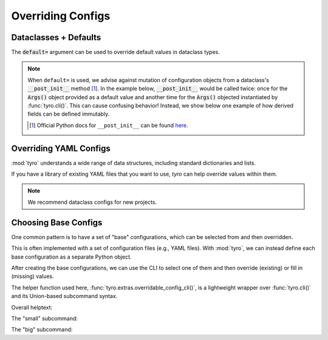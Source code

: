 .. Comment: this file is automatically generated by `update_example_docs.py`.
   It should not be modified manually.

.. _example-category-04_overriding_configs:

Overriding Configs
==================

.. _example-01_dataclasses_defaults:

Dataclasses + Defaults
----------------------

The :code:`default=` argument can be used to override default values in dataclass
types.


.. note::

    When ``default=`` is used, we advise against mutation of configuration
    objects from a dataclass's :code:`__post_init__` method [#f1]_. In the
    example below, :code:`__post_init__` would be called twice: once for the
    :code:`Args()` object provided as a default value and another time for the
    :code:`Args()` objected instantiated by :func:`tyro.cli()`. This can cause
    confusing behavior! Instead, we show below one example of how derived
    fields can be defined immutably.

    .. [#f1] Official Python docs for ``__post_init__`` can be found `here <https://docs.python.org/3/library/dataclasses.html#dataclasses.__post_init__>`_.


.. code-block:: python
    :linenos:

    # 01_dataclasses_defaults.py
    import dataclasses

    import tyro

    @dataclasses.dataclass
    class Args:
        """Description.
        This should show up in the helptext!"""

        string: str
        """A string field."""

        reps: int = 3
        """A numeric field, with a default value."""

        @property
        def derived_field(self) -> str:
            return ", ".join([self.string] * self.reps)

    if __name__ == "__main__":
        args = tyro.cli(
            Args,
            default=Args(
                string="default string",
                reps=tyro.MISSING,
            ),
        )
        print(args.derived_field)




.. raw:: html

    <pre class="highlight" style="padding: 1em; box-sizing: border-box; font-size: 0.85em; line-height: 1.2em;">
    <strong style="opacity: 0.7; padding-bottom: 0.5em; display: inline-block"><span style="user-select: none">$ </span>python ./01_dataclasses_defaults.py --help</strong>
    <span style="font-weight: bold">usage</span>: 01_dataclasses_defaults.py [-h] [--string <span style="font-weight: bold">STR</span>] --reps <span style="font-weight: bold">INT</span>
    
    Description. This should show up in the helptext!
    
    <span style="font-weight: lighter">╭─</span><span style="font-weight: lighter"> options </span><span style="font-weight: lighter">────────────────────────────────────────────────────────────</span><span style="font-weight: lighter">─╮</span>
    <span style="font-weight: lighter">│</span> -h, --help          <span style="font-weight: lighter">show this help message and exit</span>                   <span style="font-weight: lighter">│</span>
    <span style="font-weight: lighter">│</span> --string <span style="font-weight: bold">STR</span>        <span style="font-weight: lighter">A string field.</span> <span style="color: #008080">(default: 'default string')</span>       <span style="font-weight: lighter">│</span>
    <span style="font-weight: lighter">│</span> --reps <span style="font-weight: bold">INT</span>          <span style="font-weight: lighter">A numeric field, with a default value.</span> <span style="font-weight: bold; color: #e60000">(required)</span> <span style="font-weight: lighter">│</span>
    <span style="font-weight: lighter">╰───────────────────────────────────────────────────────────────────────╯</span>
    </pre>



.. raw:: html

    <pre class="highlight" style="padding: 1em; box-sizing: border-box; font-size: 0.85em; line-height: 1.2em;">
    <strong style="opacity: 0.7; padding-bottom: 0.5em; display: inline-block"><span style="user-select: none">$ </span>python ./01_dataclasses_defaults.py --reps 3</strong>
    default string, default string, default string
    </pre>



.. raw:: html

    <pre class="highlight" style="padding: 1em; box-sizing: border-box; font-size: 0.85em; line-height: 1.2em;">
    <strong style="opacity: 0.7; padding-bottom: 0.5em; display: inline-block"><span style="user-select: none">$ </span>python ./01_dataclasses_defaults.py --string hello --reps 5</strong>
    hello, hello, hello, hello, hello
    </pre>
.. _example-02_overriding_yaml:

Overriding YAML Configs
-----------------------

:mod:`tyro` understands a wide range of data structures, including standard dictionaries
and lists.

If you have a library of existing YAML files that you want to use, `tyro` can
help override values within them.

.. note::

    We recommend dataclass configs for new projects.


.. code-block:: python
    :linenos:

    # 02_overriding_yaml.py
    import yaml

    import tyro

    # YAML configuration. Note that this could also be loaded from a file! Environment
    # variables are an easy way to select between different YAML files.
    default_yaml = r"""
    exp_name: test
    optimizer:
        learning_rate: 0.0001
        type: adam
    training:
        batch_size: 32
        num_steps: 10000
        checkpoint_steps:
        - 500
        - 1000
        - 1500
    """.strip()

    if __name__ == "__main__":
        # Convert our YAML config into a nested dictionary.
        default_config = yaml.safe_load(default_yaml)

        # Override fields in the dictionary.
        overridden_config = tyro.cli(dict, default=default_config)

        # Print the overridden config.
        overridden_yaml = yaml.safe_dump(overridden_config)
        print(overridden_yaml)




.. raw:: html

    <pre class="highlight" style="padding: 1em; box-sizing: border-box; font-size: 0.85em; line-height: 1.2em;">
    <strong style="opacity: 0.7; padding-bottom: 0.5em; display: inline-block"><span style="user-select: none">$ </span>python ./02_overriding_yaml.py --help</strong>
    <span style="font-weight: bold">usage</span>: 02_overriding_yaml.py [-h] [OPTIONS]
    
    <span style="font-weight: lighter">╭─</span><span style="font-weight: lighter"> options </span><span style="font-weight: lighter">──────────────────────────────────────────────</span><span style="font-weight: lighter">─╮</span>
    <span style="font-weight: lighter">│</span> -h, --help              <span style="font-weight: lighter">show this help message and exit</span> <span style="font-weight: lighter">│</span>
    <span style="font-weight: lighter">│</span> --exp-name <span style="font-weight: bold">STR</span>          <span style="color: #008080">(default: test)</span>                 <span style="font-weight: lighter">│</span>
    <span style="font-weight: lighter">╰─────────────────────────────────────────────────────────╯</span>
    <span style="font-weight: lighter">╭─</span><span style="font-weight: lighter"> optimizer options </span><span style="font-weight: lighter">────────────────────────────────────</span><span style="font-weight: lighter">─╮</span>
    <span style="font-weight: lighter">│</span> --optimizer.learning-rate <span style="font-weight: bold">FLOAT</span>                         <span style="font-weight: lighter">│</span>
    <span style="font-weight: lighter">│</span>                         <span style="color: #008080">(default: 0.0001)</span>               <span style="font-weight: lighter">│</span>
    <span style="font-weight: lighter">│</span> --optimizer.type <span style="font-weight: bold">STR</span>    <span style="color: #008080">(default: adam)</span>                 <span style="font-weight: lighter">│</span>
    <span style="font-weight: lighter">╰─────────────────────────────────────────────────────────╯</span>
    <span style="font-weight: lighter">╭─</span><span style="font-weight: lighter"> training options </span><span style="font-weight: lighter">─────────────────────────────────────</span><span style="font-weight: lighter">─╮</span>
    <span style="font-weight: lighter">│</span> --training.batch-size <span style="font-weight: bold">INT</span>                               <span style="font-weight: lighter">│</span>
    <span style="font-weight: lighter">│</span>                         <span style="color: #008080">(default: 32)</span>                   <span style="font-weight: lighter">│</span>
    <span style="font-weight: lighter">│</span> --training.num-steps <span style="font-weight: bold">INT</span>                                <span style="font-weight: lighter">│</span>
    <span style="font-weight: lighter">│</span>                         <span style="color: #008080">(default: 10000)</span>                <span style="font-weight: lighter">│</span>
    <span style="font-weight: lighter">│</span> --training.checkpoint-steps <span style="font-weight: bold">[INT [INT ...]]</span>             <span style="font-weight: lighter">│</span>
    <span style="font-weight: lighter">│</span>                         <span style="color: #008080">(default: 500 1000 1500)</span>        <span style="font-weight: lighter">│</span>
    <span style="font-weight: lighter">╰─────────────────────────────────────────────────────────╯</span>
    </pre>



.. raw:: html

    <pre class="highlight" style="padding: 1em; box-sizing: border-box; font-size: 0.85em; line-height: 1.2em;">
    <strong style="opacity: 0.7; padding-bottom: 0.5em; display: inline-block"><span style="user-select: none">$ </span>python ./02_overriding_yaml.py --training.checkpoint-steps 300 1000 9000</strong>
    exp_name: test
    optimizer:
      learning_rate: 0.0001
      type: adam
    training:
      batch_size: 32
      checkpoint_steps:
      - 300
      - 1000
      - 9000
      num_steps: 10000
    
    </pre>
.. _example-03_choosing_base_configs:

Choosing Base Configs
---------------------

One common pattern is to have a set of "base" configurations, which can be
selected from and then overridden.

This is often implemented with a set of configuration files (e.g., YAML files).
With :mod:`tyro`, we can instead define each base configuration as a separate
Python object.

After creating the base configurations, we can use the CLI to select one of
them and then override (existing) or fill in (missing) values.

The helper function used here, :func:`tyro.extras.overridable_config_cli()`, is
a lightweight wrapper over :func:`tyro.cli()` and its Union-based subcommand
syntax.


.. code-block:: python
    :linenos:

    # 03_choosing_base_configs.py
    from dataclasses import dataclass
    from typing import Callable, Literal

    from torch import nn

    import tyro

    @dataclass(frozen=True)
    class ExperimentConfig:
        # Dataset to run experiment on.
        dataset: Literal["mnist", "imagenet-50"]

        # Model size.
        num_layers: int
        units: int

        # Batch size.
        batch_size: int

        # Total number of training steps.
        train_steps: int

        # Random seed. This is helpful for making sure that our experiments are all
        # reproducible!
        seed: int

        # Activation to use. Not specifiable via the commandline.
        activation: Callable[[], nn.Module]

    # Note that we could also define this library using separate YAML files (similar to
    # `config_path`/`config_name` in Hydra), but staying in Python enables seamless type
    # checking + IDE support.
    default_configs = {
        "small": (
            "Small experiment.",
            ExperimentConfig(
                dataset="mnist",
                batch_size=2048,
                num_layers=4,
                units=64,
                train_steps=30_000,
                seed=0,
                activation=nn.ReLU,
            ),
        ),
        "big": (
            "Big experiment.",
            ExperimentConfig(
                dataset="imagenet-50",
                batch_size=32,
                num_layers=8,
                units=256,
                train_steps=100_000,
                seed=0,
                activation=nn.GELU,
            ),
        ),
    }
    if __name__ == "__main__":
        config = tyro.extras.overridable_config_cli(default_configs)
        print(config)


Overall helptext:

.. raw:: html

    <pre class="highlight" style="padding: 1em; box-sizing: border-box; font-size: 0.85em; line-height: 1.2em;">
    <strong style="opacity: 0.7; padding-bottom: 0.5em; display: inline-block"><span style="user-select: none">$ </span>python ./03_choosing_base_configs.py --help</strong>
    <span style="font-weight: bold">usage</span>: 03_choosing_base_configs.py [-h] <span style="font-weight: bold">{small,big}</span>
    
    <span style="font-weight: lighter">╭─</span><span style="font-weight: lighter"> options </span><span style="font-weight: lighter">─────────────────────────────────────────</span><span style="font-weight: lighter">─╮</span>
    <span style="font-weight: lighter">│</span> -h, --help         <span style="font-weight: lighter">show this help message and exit</span> <span style="font-weight: lighter">│</span>
    <span style="font-weight: lighter">╰────────────────────────────────────────────────────╯</span>
    <span style="font-weight: lighter">╭─</span><span style="font-weight: lighter"> subcommands </span><span style="font-weight: lighter">─────────────────────────────────────</span><span style="font-weight: lighter">─╮</span>
    <span style="font-weight: lighter">│</span> {small,big}                                        <span style="font-weight: lighter">│</span>
    <span style="font-weight: lighter">│</span>     small          <span style="font-weight: lighter">Small experiment.</span>               <span style="font-weight: lighter">│</span>
    <span style="font-weight: lighter">│</span>     big            <span style="font-weight: lighter">Big experiment.</span>                 <span style="font-weight: lighter">│</span>
    <span style="font-weight: lighter">╰────────────────────────────────────────────────────╯</span>
    </pre>

The "small" subcommand:

.. raw:: html

    <pre class="highlight" style="padding: 1em; box-sizing: border-box; font-size: 0.85em; line-height: 1.2em;">
    <strong style="opacity: 0.7; padding-bottom: 0.5em; display: inline-block"><span style="user-select: none">$ </span>python ./03_choosing_base_configs.py small --help</strong>
    <span style="font-weight: bold">usage</span>: 03_choosing_base_configs.py small [-h] [SMALL OPTIONS]
    
    Small experiment.
    
    <span style="font-weight: lighter">╭─</span><span style="font-weight: lighter"> options </span><span style="font-weight: lighter">─────────────────────────────────────────────────────────────────</span><span style="font-weight: lighter">─╮</span>
    <span style="font-weight: lighter">│</span> -h, --help              <span style="font-weight: lighter">show this help message and exit</span>                    <span style="font-weight: lighter">│</span>
    <span style="font-weight: lighter">│</span> --dataset <span style="font-weight: bold">{mnist,imagenet-50}</span>                                              <span style="font-weight: lighter">│</span>
    <span style="font-weight: lighter">│</span>                         <span style="font-weight: lighter">Dataset to run experiment on.</span> <span style="color: #008080">(default: mnist)</span>     <span style="font-weight: lighter">│</span>
    <span style="font-weight: lighter">│</span> --num-layers <span style="font-weight: bold">INT</span>        <span style="font-weight: lighter">Model size.</span> <span style="color: #008080">(default: 4)</span>                           <span style="font-weight: lighter">│</span>
    <span style="font-weight: lighter">│</span> --units <span style="font-weight: bold">INT</span>             <span style="font-weight: lighter">Model size.</span> <span style="color: #008080">(default: 64)</span>                          <span style="font-weight: lighter">│</span>
    <span style="font-weight: lighter">│</span> --batch-size <span style="font-weight: bold">INT</span>        <span style="font-weight: lighter">Batch size.</span> <span style="color: #008080">(default: 2048)</span>                        <span style="font-weight: lighter">│</span>
    <span style="font-weight: lighter">│</span> --train-steps <span style="font-weight: bold">INT</span>       <span style="font-weight: lighter">Total number of training steps.</span> <span style="color: #008080">(default: 30000)</span>   <span style="font-weight: lighter">│</span>
    <span style="font-weight: lighter">│</span> --seed <span style="font-weight: bold">INT</span>              <span style="font-weight: lighter">Random seed. This is helpful for making sure that </span> <span style="font-weight: lighter">│</span>
    <span style="font-weight: lighter">│</span>                         <span style="font-weight: lighter">our experiments are all reproducible!</span> <span style="color: #008080">(default: 0)</span> <span style="font-weight: lighter">│</span>
    <span style="font-weight: lighter">│</span> --activation <span style="font-weight: bold; color: #800000">{fixed}</span>    <span style="font-weight: lighter">Activation to use. Not specifiable via the </span>        <span style="font-weight: lighter">│</span>
    <span style="font-weight: lighter">│</span>                         <span style="font-weight: lighter">commandline.</span> <span style="color: #008080">(fixed to: &lt;class </span>                    <span style="font-weight: lighter">│</span>
    <span style="font-weight: lighter">│</span>                         <span style="color: #008080">'torch.nn.modules.activation.ReLU'&gt;)</span>               <span style="font-weight: lighter">│</span>
    <span style="font-weight: lighter">╰────────────────────────────────────────────────────────────────────────────╯</span>
    </pre>



.. raw:: html

    <pre class="highlight" style="padding: 1em; box-sizing: border-box; font-size: 0.85em; line-height: 1.2em;">
    <strong style="opacity: 0.7; padding-bottom: 0.5em; display: inline-block"><span style="user-select: none">$ </span>python ./03_choosing_base_configs.py small --seed 94720</strong>
    ExperimentConfig(dataset='mnist', num_layers=4, units=64, batch_size=2048, train_steps=30000, seed=94720, activation=&lt;class 'torch.nn.modules.activation.ReLU'&gt;)
    </pre>

The "big" subcommand:

.. raw:: html

    <pre class="highlight" style="padding: 1em; box-sizing: border-box; font-size: 0.85em; line-height: 1.2em;">
    <strong style="opacity: 0.7; padding-bottom: 0.5em; display: inline-block"><span style="user-select: none">$ </span>python ./03_choosing_base_configs.py big --help</strong>
    <span style="font-weight: bold">usage</span>: 03_choosing_base_configs.py big [-h] [BIG OPTIONS]
    
    Big experiment.
    
    <span style="font-weight: lighter">╭─</span><span style="font-weight: lighter"> options </span><span style="font-weight: lighter">─────────────────────────────────────────────────────────────────</span><span style="font-weight: lighter">─╮</span>
    <span style="font-weight: lighter">│</span> -h, --help              <span style="font-weight: lighter">show this help message and exit</span>                    <span style="font-weight: lighter">│</span>
    <span style="font-weight: lighter">│</span> --dataset <span style="font-weight: bold">{mnist,imagenet-50}</span>                                              <span style="font-weight: lighter">│</span>
    <span style="font-weight: lighter">│</span>                         <span style="font-weight: lighter">Dataset to run experiment on.</span> <span style="color: #008080">(default: </span>           <span style="font-weight: lighter">│</span>
    <span style="font-weight: lighter">│</span>                         <span style="color: #008080">imagenet-50)</span>                                       <span style="font-weight: lighter">│</span>
    <span style="font-weight: lighter">│</span> --num-layers <span style="font-weight: bold">INT</span>        <span style="font-weight: lighter">Model size.</span> <span style="color: #008080">(default: 8)</span>                           <span style="font-weight: lighter">│</span>
    <span style="font-weight: lighter">│</span> --units <span style="font-weight: bold">INT</span>             <span style="font-weight: lighter">Model size.</span> <span style="color: #008080">(default: 256)</span>                         <span style="font-weight: lighter">│</span>
    <span style="font-weight: lighter">│</span> --batch-size <span style="font-weight: bold">INT</span>        <span style="font-weight: lighter">Batch size.</span> <span style="color: #008080">(default: 32)</span>                          <span style="font-weight: lighter">│</span>
    <span style="font-weight: lighter">│</span> --train-steps <span style="font-weight: bold">INT</span>       <span style="font-weight: lighter">Total number of training steps.</span> <span style="color: #008080">(default: 100000)</span>  <span style="font-weight: lighter">│</span>
    <span style="font-weight: lighter">│</span> --seed <span style="font-weight: bold">INT</span>              <span style="font-weight: lighter">Random seed. This is helpful for making sure that </span> <span style="font-weight: lighter">│</span>
    <span style="font-weight: lighter">│</span>                         <span style="font-weight: lighter">our experiments are all reproducible!</span> <span style="color: #008080">(default: 0)</span> <span style="font-weight: lighter">│</span>
    <span style="font-weight: lighter">│</span> --activation <span style="font-weight: bold; color: #800000">{fixed}</span>    <span style="font-weight: lighter">Activation to use. Not specifiable via the </span>        <span style="font-weight: lighter">│</span>
    <span style="font-weight: lighter">│</span>                         <span style="font-weight: lighter">commandline.</span> <span style="color: #008080">(fixed to: &lt;class </span>                    <span style="font-weight: lighter">│</span>
    <span style="font-weight: lighter">│</span>                         <span style="color: #008080">'torch.nn.modules.activation.GELU'&gt;)</span>               <span style="font-weight: lighter">│</span>
    <span style="font-weight: lighter">╰────────────────────────────────────────────────────────────────────────────╯</span>
    </pre>



.. raw:: html

    <pre class="highlight" style="padding: 1em; box-sizing: border-box; font-size: 0.85em; line-height: 1.2em;">
    <strong style="opacity: 0.7; padding-bottom: 0.5em; display: inline-block"><span style="user-select: none">$ </span>python ./03_choosing_base_configs.py big --seed 94720</strong>
    ExperimentConfig(dataset='imagenet-50', num_layers=8, units=256, batch_size=32, train_steps=100000, seed=94720, activation=&lt;class 'torch.nn.modules.activation.GELU'&gt;)
    </pre>
